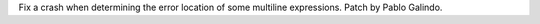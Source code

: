 Fix a crash when determining the error location of some multiline
expressions. Patch by Pablo Galindo.
